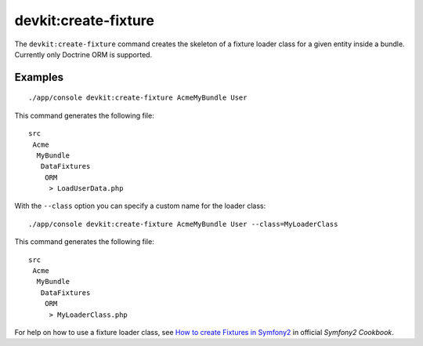 devkit:create-fixture
=====================

The ``devkit:create-fixture`` command creates the skeleton of a fixture
loader class for a given entity inside a bundle. Currently only Doctrine
ORM is supported.

Examples
--------

::

    ./app/console devkit:create-fixture AcmeMyBundle User

This command generates the following file::

    src
     Acme
      MyBundle
       DataFixtures
        ORM
         > LoadUserData.php

With the ``--class`` option you can specify a custom name for the loader class::

    ./app/console devkit:create-fixture AcmeMyBundle User --class=MyLoaderClass

This command generates the following file::

    src
     Acme
      MyBundle
       DataFixtures
        ORM
         > MyLoaderClass.php

For help on how to use a fixture loader class, see
`How to create Fixtures in Symfony2 <http://symfony.com/doc/2.0/cookbook/doctrine/doctrine_fixtures.html>`_
in official *Symfony2 Cookbook*.